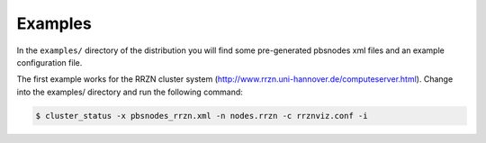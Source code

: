 --------------------------------------------------------------------------
Examples
--------------------------------------------------------------------------

In the ``examples/`` directory of the distribution you will find some
pre-generated pbsnodes xml files and an example configuration file.

The first example works for the RRZN cluster system
(http://www.rrzn.uni-hannover.de/computeserver.html).  Change into the
examples/ directory and run the following command:

.. code-block:: bash

   $ cluster_status -x pbsnodes_rrzn.xml -n nodes.rrzn -c rrznviz.conf -i

